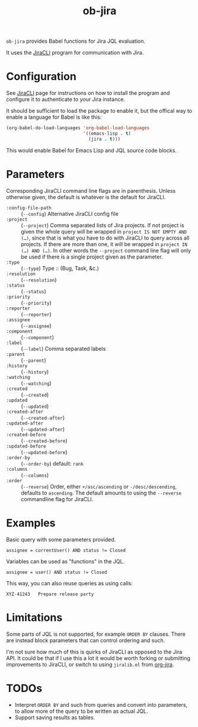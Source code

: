 #+TITLE: ob-jira

~ob-jira~ provides Babel functions for Jira JQL evaluation.

It uses the [[https://github.com/ankitpokhrel/jira-cli][JiraCLI]] program for communication with Jira.

* Configuration

See [[https://github.com/ankitpokhrel/jira-cli][JiraCLI]] page for instructions on how to install the program and configure it to authenticate to your Jira instance.

It should be sufficient to load the package to enable it, but the offical way to enable a language for Babel is like this:

#+begin_src emacs-lisp
(org-babel-do-load-languages 'org-babel-load-languages
                             '((emacs-lisp . t)
                               (jira . t)))
#+end_src

This would enable Babel for Emacs Lisp and JQL source code blocks.

* Parameters

Corresponding JiraCLI command line flags are in parenthesis. Unless otherwise given, the default is whatever is the default for JiraCLI.

- ~:config-file-path~ :: (~--config~) Alternative JiraCLI config file
- ~:project~ :: (~--project~) Comma separated lists of Jira projects. If not project is given the whole query will be wrapped in ~project IS NOT EMPTY AND (…)~, since that is what you have to do with JiraCLI to query across all projects. If there are more than one, it will be wrapped in ~project IN (…) AND (…)~. In other words the ~--project~ command line flag will only be used if there is a single project given as the parameter.
- ~:type~ :: (~--type~) Type :: (Bug, Task, &c.)
- ~:resolution~ :: (~--resolution~)
- ~:status~ :: (~--status~)
- ~:priority~ :: (~--priority~)
- ~:reporter~ :: (~--reporter~)
- ~:assignee~ :: (~--assignee~)
- ~:component~ :: (~--component~)
- ~:label~ :: (~--label~) Comma separated labels
- ~:parent~ :: (~--parent~)
- ~:history~ :: (~--history~)
- ~:watching~ :: (~--watching~)
- ~:created~ :: (~--created~)
- ~:updated~ :: (~--updated~)
- ~:created-after~ :: (~--created-after~)
- ~:updated-after~ :: (~--updated-after~)
- ~:created-before~ :: (~--created-before~)
- ~:updated-before~ :: (~--updated-before~)
- ~:order-by~ :: (~--order-by~) default: ~rank~
- ~:columns~ :: (~--columns~)
- ~:order~ :: (~--reverse~) Order, either ~+/asc/ascending~ or ~-/desc/descending~, defaults to ~ascending~. The default amounts to using the ~--reverse~ commandline flag for JiraCLI.

* Examples

Basic query with some parameters provided.

#+begin_src jql :columns KEY,SUMMARY :order ascending
assignee = currentUser() AND status != Closed
#+end_src

#+RESULTS:
#+begin_example
ABC-14392	Missing input validation
ABC-43891	Add calculator
#+end_example

Variables can be used as "functions" in the JQL.

#+NAME: xyz_tasks
#+begin_src jql :project XYZ :columns KEY,SUMMARY :order ascending :var user="bkhl"
assignee = user() AND status != Closed
#+end_src

#+RESULTS:
#+begin_example
XYZ-23035	Clicking play does nothing
XYZ-41894	Write user manual
#+end_example

This way, you can also reuse queries as using calls:

#+CALL: xyz_tasks(user="bob")

#+RESULTS:
#+begin_example
XYZ-41243	Prepare release party
#+end_example

* Limitations

Some parts of JQL is not supported, for example ~ORDER BY~ clauses. There are instead block parameters that can control ordering and such.

I'm not sure how much of this is quirks of JiraCLI as opposed to the Jira API. It could be that if I use this a lot it would be worth forking or submitting improvements to JiraCLI, or switch to using ~jiralib.el~ from [[https://github.com/ahungry/org-jira][org-jira]].

* TODOs

- Interpret ~ORDER BY~ and such from queries and convert into parameters, to allow more of the query to be written as actual JQL.
- Support saving results as tables.
